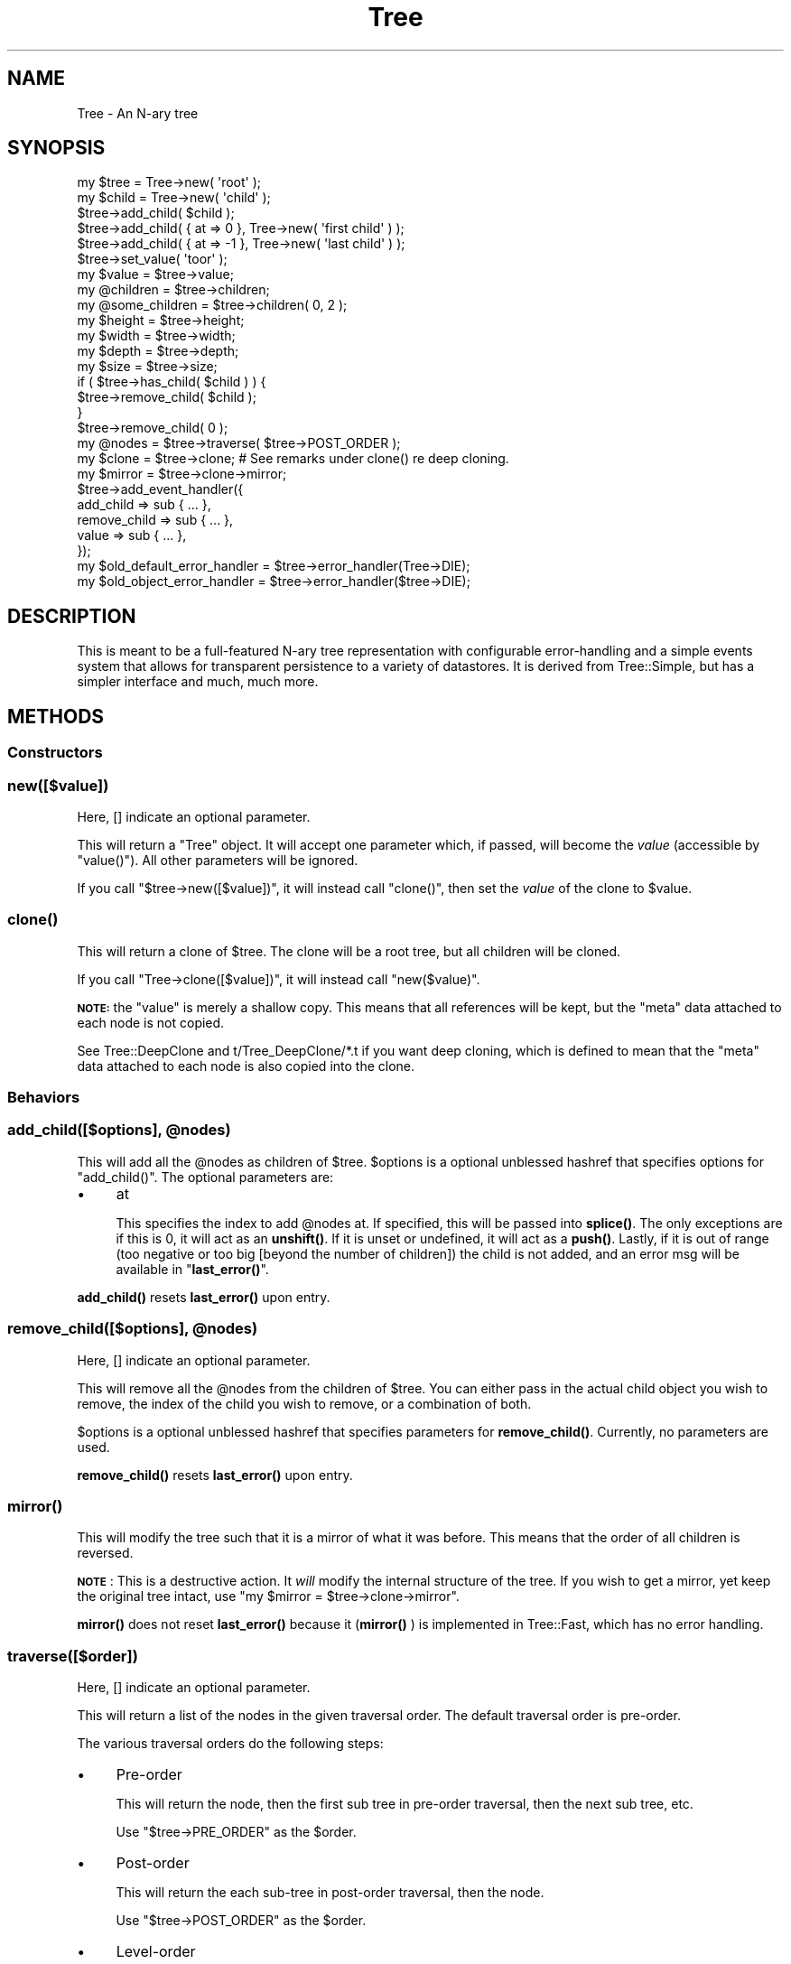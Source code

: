 .\" Automatically generated by Pod::Man 4.14 (Pod::Simple 3.40)
.\"
.\" Standard preamble:
.\" ========================================================================
.de Sp \" Vertical space (when we can't use .PP)
.if t .sp .5v
.if n .sp
..
.de Vb \" Begin verbatim text
.ft CW
.nf
.ne \\$1
..
.de Ve \" End verbatim text
.ft R
.fi
..
.\" Set up some character translations and predefined strings.  \*(-- will
.\" give an unbreakable dash, \*(PI will give pi, \*(L" will give a left
.\" double quote, and \*(R" will give a right double quote.  \*(C+ will
.\" give a nicer C++.  Capital omega is used to do unbreakable dashes and
.\" therefore won't be available.  \*(C` and \*(C' expand to `' in nroff,
.\" nothing in troff, for use with C<>.
.tr \(*W-
.ds C+ C\v'-.1v'\h'-1p'\s-2+\h'-1p'+\s0\v'.1v'\h'-1p'
.ie n \{\
.    ds -- \(*W-
.    ds PI pi
.    if (\n(.H=4u)&(1m=24u) .ds -- \(*W\h'-12u'\(*W\h'-12u'-\" diablo 10 pitch
.    if (\n(.H=4u)&(1m=20u) .ds -- \(*W\h'-12u'\(*W\h'-8u'-\"  diablo 12 pitch
.    ds L" ""
.    ds R" ""
.    ds C` ""
.    ds C' ""
'br\}
.el\{\
.    ds -- \|\(em\|
.    ds PI \(*p
.    ds L" ``
.    ds R" ''
.    ds C`
.    ds C'
'br\}
.\"
.\" Escape single quotes in literal strings from groff's Unicode transform.
.ie \n(.g .ds Aq \(aq
.el       .ds Aq '
.\"
.\" If the F register is >0, we'll generate index entries on stderr for
.\" titles (.TH), headers (.SH), subsections (.SS), items (.Ip), and index
.\" entries marked with X<> in POD.  Of course, you'll have to process the
.\" output yourself in some meaningful fashion.
.\"
.\" Avoid warning from groff about undefined register 'F'.
.de IX
..
.nr rF 0
.if \n(.g .if rF .nr rF 1
.if (\n(rF:(\n(.g==0)) \{\
.    if \nF \{\
.        de IX
.        tm Index:\\$1\t\\n%\t"\\$2"
..
.        if !\nF==2 \{\
.            nr % 0
.            nr F 2
.        \}
.    \}
.\}
.rr rF
.\" ========================================================================
.\"
.IX Title "Tree 3"
.TH Tree 3 "2019-06-03" "perl v5.32.0" "User Contributed Perl Documentation"
.\" For nroff, turn off justification.  Always turn off hyphenation; it makes
.\" way too many mistakes in technical documents.
.if n .ad l
.nh
.SH "NAME"
Tree \- An N\-ary tree
.SH "SYNOPSIS"
.IX Header "SYNOPSIS"
.Vb 3
\&  my $tree = Tree\->new( \*(Aqroot\*(Aq );
\&  my $child = Tree\->new( \*(Aqchild\*(Aq );
\&  $tree\->add_child( $child );
\&
\&  $tree\->add_child( { at => 0 }, Tree\->new( \*(Aqfirst child\*(Aq ) );
\&  $tree\->add_child( { at => \-1 }, Tree\->new( \*(Aqlast child\*(Aq ) );
\&
\&  $tree\->set_value( \*(Aqtoor\*(Aq );
\&  my $value = $tree\->value;
\&
\&  my @children = $tree\->children;
\&  my @some_children = $tree\->children( 0, 2 );
\&
\&  my $height = $tree\->height;
\&  my $width  = $tree\->width;
\&  my $depth  = $tree\->depth;
\&  my $size   = $tree\->size;
\&
\&  if ( $tree\->has_child( $child ) ) {
\&      $tree\->remove_child( $child );
\&  }
\&
\&  $tree\->remove_child( 0 );
\&
\&  my @nodes = $tree\->traverse( $tree\->POST_ORDER );
\&  my $clone = $tree\->clone; # See remarks under clone() re deep cloning.
\&  my $mirror = $tree\->clone\->mirror;
\&
\&  $tree\->add_event_handler({
\&      add_child    => sub { ... },
\&      remove_child => sub { ... },
\&      value        => sub { ... },
\&  });
\&
\&  my $old_default_error_handler = $tree\->error_handler(Tree\->DIE);
\&  my $old_object_error_handler  = $tree\->error_handler($tree\->DIE);
.Ve
.SH "DESCRIPTION"
.IX Header "DESCRIPTION"
This is meant to be a full-featured N\-ary tree representation with
configurable error-handling and a simple events system that allows for
transparent persistence to a variety of datastores. It is derived from
Tree::Simple, but has a simpler interface and much, much more.
.SH "METHODS"
.IX Header "METHODS"
.SS "Constructors"
.IX Subsection "Constructors"
.SS "new([$value])"
.IX Subsection "new([$value])"
Here, [] indicate an optional parameter.
.PP
This will return a \f(CW\*(C`Tree\*(C'\fR object. It will accept one parameter which, if passed,
will become the \fIvalue\fR (accessible by \f(CW\*(C`value()\*(C'\fR). All other parameters will be
ignored.
.PP
If you call \f(CW\*(C`$tree\->new([$value])\*(C'\fR, it will instead call \f(CW\*(C`clone()\*(C'\fR, then set
the \fIvalue\fR of the clone to \f(CW$value\fR.
.SS "\fBclone()\fP"
.IX Subsection "clone()"
This will return a clone of \f(CW$tree\fR. The clone will be a root tree, but all
children will be cloned.
.PP
If you call \f(CW\*(C`Tree\->clone([$value])\*(C'\fR, it will instead call \f(CW\*(C`new($value)\*(C'\fR.
.PP
\&\fB\s-1NOTE:\s0\fR the \f(CW\*(C`value\*(C'\fR is merely a shallow copy. This means that all references
will be kept, but the \f(CW\*(C`meta\*(C'\fR data attached to each node is not copied.
.PP
See Tree::DeepClone and t/Tree_DeepClone/*.t if you want deep cloning, which is defined to
mean that the \f(CW\*(C`meta\*(C'\fR data attached to each node is also copied into the clone.
.SS "Behaviors"
.IX Subsection "Behaviors"
.ie n .SS "add_child([$options], @nodes)"
.el .SS "add_child([$options], \f(CW@nodes\fP)"
.IX Subsection "add_child([$options], @nodes)"
This will add all the \f(CW@nodes\fR as children of \f(CW$tree\fR. \f(CW$options\fR is a optional
unblessed hashref that specifies options for \f(CW\*(C`add_child()\*(C'\fR. The optional
parameters are:
.IP "\(bu" 4
at
.Sp
This specifies the index to add \f(CW@nodes\fR at. If specified, this will be passed
into \fBsplice()\fR. The only exceptions are if this is 0, it will act as an
\&\fBunshift()\fR. If it is unset or undefined, it will act as a \fBpush()\fR. Lastly, if it is out of range
(too negative or too big [beyond the number of children]) the child is not added, and an error msg
will be available in \*(L"\fBlast_error()\fR\*(R".
.PP
\&\fBadd_child()\fR resets \fBlast_error()\fR upon entry.
.ie n .SS "remove_child([$options], @nodes)"
.el .SS "remove_child([$options], \f(CW@nodes\fP)"
.IX Subsection "remove_child([$options], @nodes)"
Here, [] indicate an optional parameter.
.PP
This will remove all the \f(CW@nodes\fR from the children of \f(CW$tree\fR. You can either
pass in the actual child object you wish to remove, the index of the child you
wish to remove, or a combination of both.
.PP
\&\f(CW$options\fR is a optional unblessed hashref that specifies parameters for
\&\fBremove_child()\fR. Currently, no parameters are used.
.PP
\&\fBremove_child()\fR resets \fBlast_error()\fR upon entry.
.SS "\fBmirror()\fP"
.IX Subsection "mirror()"
This will modify the tree such that it is a mirror of what it was before. This
means that the order of all children is reversed.
.PP
\&\fB\s-1NOTE\s0\fR: This is a destructive action. It \fIwill\fR modify the internal structure
of the tree. If you wish to get a mirror, yet keep the original tree intact, use
\&\f(CW\*(C`my $mirror = $tree\->clone\->mirror\*(C'\fR.
.PP
\&\fBmirror()\fR does not reset \fBlast_error()\fR because it (\fBmirror()\fR ) is implemented in Tree::Fast,
which has no error handling.
.SS "traverse([$order])"
.IX Subsection "traverse([$order])"
Here, [] indicate an optional parameter.
.PP
This will return a list of the nodes in the given traversal order. The default
traversal order is pre-order.
.PP
The various traversal orders do the following steps:
.IP "\(bu" 4
Pre-order
.Sp
This will return the node, then the first sub tree in pre-order traversal,
then the next sub tree, etc.
.Sp
Use \f(CW\*(C`$tree\->PRE_ORDER\*(C'\fR as the \f(CW$order\fR.
.IP "\(bu" 4
Post-order
.Sp
This will return the each sub-tree in post-order traversal, then the node.
.Sp
Use \f(CW\*(C`$tree\->POST_ORDER\*(C'\fR as the \f(CW$order\fR.
.IP "\(bu" 4
Level-order
.Sp
This will return the node, then the all children of the node, then all
grandchildren of the node, etc.
.Sp
Use \f(CW\*(C`$tree\->LEVEL_ORDER\*(C'\fR as the \f(CW$order\fR.
.PP
\&\fBtraverse()\fR does not reset \fBlast_error()\fR because it (\fBtraverse()\fR ) is implemented in Tree::Fast,
which has no error handling.
.SS "tree2string($options)"
.IX Subsection "tree2string($options)"
Returns an arrayref of lines, suitable for printing. These lines do not end in \*(L"\en\*(R".
.PP
Draws a nice ASCII-art representation of the tree structure.
.PP
The tree looks like:
.PP
.Vb 11
\&        Root. Attributes: {uid => "0"}
\&            |\-\-\- H. Attributes: {uid => "1"}
\&            |    |\-\-\- I. Attributes: {uid => "2"}
\&            |    |    |\-\-\- J. Attributes: {uid => "3"}
\&            |    |\-\-\- K. Attributes: {uid => "4"}
\&            |    |\-\-\- L. Attributes: {uid => "5"}
\&            |\-\-\- M. Attributes: {uid => "6"}
\&            |\-\-\- N. Attributes: {uid => "7"}
\&                 |\-\-\- O. Attributes: {uid => "8"}
\&                      |\-\-\- P. Attributes: {uid => "9"}
\&                           |\-\-\- Q. Attributes: {uid => "10"}
.Ve
.PP
Or, without attributes:
.PP
.Vb 11
\&        Root
\&            |\-\-\- H
\&            |    |\-\-\- I
\&            |    |    |\-\-\- J
\&            |    |\-\-\- K
\&            |    |\-\-\- L
\&            |\-\-\- M
\&            |\-\-\- N
\&                 |\-\-\- O
\&                      |\-\-\- P
\&                           |\-\-\- Q
.Ve
.PP
See scripts/print.tree.pl.
.PP
Example usage:
.PP
.Vb 1
\&  print map("$_\en", @{$tree \-> tree2string});
.Ve
.PP
If you do not wish to supply options, use \f(CW\*(C`tree2string()\*(C'\fR or \f(CW\*(C`tree2string({})\*(C'\fR.
.PP
Possible keys in the \f(CW$options\fR hashref (which defaults to {}):
.ie n .IP "o no_attributes => $Boolean" 4
.el .IP "o no_attributes => \f(CW$Boolean\fR" 4
.IX Item "o no_attributes => $Boolean"
If 1, the node attributes are not included in the string returned.
.Sp
Default: 0 (include attributes).
.PP
Calls \*(L"node2string($options, \f(CW$node\fR, \f(CW$vert_dashes\fR)\*(R".
.SS "State Queries"
.IX Subsection "State Queries"
.SS "\fBis_root()\fP"
.IX Subsection "is_root()"
This will return true if \f(CW$tree\fR has no parent and false otherwise.
.SS "\fBis_leaf()\fP"
.IX Subsection "is_leaf()"
This will return true if \f(CW$tree\fR has no children and false otherwise.
.SS "has_child(@nodes)"
.IX Subsection "has_child(@nodes)"
This will return true if \f(CW$tree\fR has each of the \f(CW@nodes\fR as a child.
Otherwise, it will return false.
.PP
The test to see if a node is in the tree uses \fBrefaddr()\fR from Scalar::Util, not the \fIvalue\fR of the node.
This means \f(CW@nodes\fR must be an array of \f(CW\*(C`Tree\*(C'\fR objects.
.SS "get_index_for(@nodes)"
.IX Subsection "get_index_for(@nodes)"
This will return the index into the children list of \f(CW$tree\fR for each of the \f(CW@nodes\fR
passed in.
.SS "Accessors"
.IX Subsection "Accessors"
.SS "\fBparent()\fP"
.IX Subsection "parent()"
This will return the parent of \f(CW$tree\fR.
.ie n .SS "children( [ $idx, [$idx, ..] ] )"
.el .SS "children( [ \f(CW$idx\fP, [$idx, ..] ] )"
.IX Subsection "children( [ $idx, [$idx, ..] ] )"
Here, [] indicate optional parameters.
.PP
This will return the children of \f(CW$tree\fR. If called in list context, it will
return all the children. If called in scalar context, it will return the
number of children.
.PP
You may optionally pass in a list of indices to retrieve. This will return the
children in the order you asked for them. This is very much like an
arrayslice.
.SS "\fBroot()\fP"
.IX Subsection "root()"
This will return the root node of the tree that \f(CW$tree\fR is in. The root of
the root node is itself.
.SS "\fBheight()\fP"
.IX Subsection "height()"
This will return the height of \f(CW$tree\fR. A leaf has a height of 1. A parent
has a height of its tallest child, plus 1.
.SS "\fBwidth()\fP"
.IX Subsection "width()"
This will return the width of \f(CW$tree\fR. A leaf has a width of 1. A parent has
a width equal to the sum of all the widths of its children.
.SS "\fBdepth()\fP"
.IX Subsection "depth()"
This will return the depth of \f(CW$tree\fR. A root has a depth of 0. A child has
the depth of its parent, plus 1.
.PP
This is the distance from the root. It is useful for things like
pretty-printing the tree.
.SS "\fBsize()\fP"
.IX Subsection "size()"
This will return the number of nodes within \f(CW$tree\fR. A leaf has a size of 1.
A parent has a size equal to the 1 plus the sum of all the sizes of its
children.
.SS "\fBvalue()\fP"
.IX Subsection "value()"
This will return the value stored in the node.
.SS "set_value([$value])"
.IX Subsection "set_value([$value])"
Here, [] indicate an optional parameter.
.PP
This will set the \fIvalue\fR stored in the node to \f(CW$value\fR, then return \f(CW$self\fR.
.PP
If \f(CW$value\fR is not provided, undef is used.
.SS "\fBmeta()\fP"
.IX Subsection "meta()"
This will return a hashref that can be used to store whatever metadata the
client wishes to store. For example, Tree::Persist::DB uses this to store
database row ids.
.PP
It is recommended that you store your metadata in a subhashref and not in the
top-level metadata hashref, keyed by your package name. Tree::Persist does
this, using a unique key for each persistence layer associated with that tree.
This will help prevent clobbering of metadata.
.ie n .SS "format_node($options, $node)"
.el .SS "format_node($options, \f(CW$node\fP)"
.IX Subsection "format_node($options, $node)"
Returns a string consisting of the node's name and, optionally, it's attributes.
.PP
Possible keys in the \f(CW$options\fR hashref:
.ie n .IP "o no_attributes => $Boolean" 4
.el .IP "o no_attributes => \f(CW$Boolean\fR" 4
.IX Item "o no_attributes => $Boolean"
If 1, the node attributes are not included in the string returned.
.Sp
Default: 0 (include attributes).
.PP
Calls \*(L"hashref2string($hashref)\*(R".
.PP
Called by \*(L"node2string($options, \f(CW$node\fR, \f(CW$vert_dashes\fR)\*(R".
.PP
You would not normally call this method.
.PP
If you do not wish to supply options, use format_node({}, \f(CW$node\fR).
.SS "hashref2string($hashref)"
.IX Subsection "hashref2string($hashref)"
Returns the given hashref as a string.
.PP
Called by \*(L"format_node($options, \f(CW$node\fR)\*(R".
.ie n .SS "node2string($options, $node, $vert_dashes)"
.el .SS "node2string($options, \f(CW$node\fP, \f(CW$vert_dashes\fP)"
.IX Subsection "node2string($options, $node, $vert_dashes)"
Returns a string of the node name and attributes, with a leading indent, suitable for printing.
.PP
Possible keys in the \f(CW$options\fR hashref:
.ie n .IP "o no_attributes => $Boolean" 4
.el .IP "o no_attributes => \f(CW$Boolean\fR" 4
.IX Item "o no_attributes => $Boolean"
If 1, the node attributes are not included in the string returned.
.Sp
Default: 0 (include attributes).
.PP
Ignore the parameter \f(CW$vert_dashes\fR. The code uses it as temporary storage.
.PP
Calls \*(L"format_node($options, \f(CW$node\fR)\*(R".
.PP
Called by \*(L"tree2string($options)\*(R".
.SH "ERROR HANDLING"
.IX Header "ERROR HANDLING"
Describe what the default error handlers do and what a custom error handler is
expected to do.
.SS "Error-related methods"
.IX Subsection "Error-related methods"
.ie n .SS "error_handler( [ $handler ] )"
.el .SS "error_handler( [ \f(CW$handler\fP ] )"
.IX Subsection "error_handler( [ $handler ] )"
This will return the current error handler for the tree. If a value is passed
in, then it will be used to set the error handler for the tree.
.PP
If called as a class method, this will instead work with the default error
handler.
.ie n .SS "error( $error, [ arg1 [, arg2 ...] ] )"
.el .SS "error( \f(CW$error\fP, [ arg1 [, arg2 ...] ] )"
.IX Subsection "error( $error, [ arg1 [, arg2 ...] ] )"
Call this when you wish to report an error using the currently defined
error_handler for the tree. The only guaranteed parameter is an error string
describing the issue. There may be other arguments, and you may certainly
provide other arguments in your subclass to be passed to your custom handler.
.SS "\fBlast_error()\fP"
.IX Subsection "last_error()"
If an error occurred during the last behavior, this will return the error
string. It is reset only by \fBadd_child()\fR and \fBremove_child()\fR.
.SS "Default error handlers"
.IX Subsection "Default error handlers"
.IP "\s-1QUIET\s0" 4
.IX Item "QUIET"
Use this error handler if you want to have quiet error-handling. The
\&\*(L"\fBlast_error()\fR\*(R" method will retrieve the error from the last operation, if there
was one. If an error occurs, the operation will return undefined.
.IP "\s-1WARN\s0" 4
.IX Item "WARN"
.PD 0
.IP "\s-1DIE\s0" 4
.IX Item "DIE"
.PD
.SH "EVENT HANDLING"
.IX Header "EVENT HANDLING"
Tree provides for basic event handling. You may choose to register one or
more callbacks to be called when the appropriate event occurs. The events
are:
.IP "\(bu" 4
add_child
.Sp
This event will trigger as the last step in an \*(L"add_child([$options], \f(CW@nodes\fR)\*(R" call.
.Sp
The parameters will be \f(CW\*(C`( $self, @args )\*(C'\fR where \f(CW@args\fR is the arguments
passed into the \fBadd_child()\fR call.
.IP "\(bu" 4
remove_child
.Sp
This event will trigger as the last step in an \*(L"remove_child([$options], \f(CW@nodes\fR)\*(R" call.
.Sp
The parameters will be \f(CW\*(C`( $self, @args )\*(C'\fR where \f(CW@args\fR is the arguments
passed into the \fBremove_child()\fR call.
.IP "\(bu" 4
value
.Sp
This event will trigger as the last step in a \fBset_value()\fR call.
.Sp
The parameters will be \f(CW\*(C`( $self, $old_value )\*(C'\fR where
\&\f(CW$old_value\fR is what the value was before it was changed. The new value can
be accessed through \f(CW\*(C`$self\->value()\*(C'\fR.
.SS "Event handling methods"
.IX Subsection "Event handling methods"
.ie n .SS "add_event_handler( {$type => $callback [, $type => $callback, ... ]} )"
.el .SS "add_event_handler( {$type => \f(CW$callback\fP [, \f(CW$type\fP => \f(CW$callback\fP, ... ]} )"
.IX Subsection "add_event_handler( {$type => $callback [, $type => $callback, ... ]} )"
You may choose to add event handlers for any known type. Callbacks must be
references to subroutines. They will be called in the order they are defined.
.ie n .SS "event( $type, $actor, @args )"
.el .SS "event( \f(CW$type\fP, \f(CW$actor\fP, \f(CW@args\fP )"
.IX Subsection "event( $type, $actor, @args )"
This will trigger an event of type \f(CW$type\fR. All event handlers registered on
\&\f(CW$tree\fR will be called with parameters of \f(CW\*(C`($actor, @args)\*(C'\fR. Then, the
parent will be notified of the event and its handlers will be called, on up to
the root.
.PP
This allows you specify an event handler on the root and be guaranteed that it
will fire every time the appropriate event occurs anywhere in the tree.
.SH "NULL TREE"
.IX Header "NULL TREE"
If you call \f(CW\*(C`$self\->parent\*(C'\fR on a root node, it will return a Tree::Null
object. This is an implementation of the Null Object pattern optimized for
usage with Tree. It will evaluate as false in every case (using
\&\fIoverload\fR) and all methods called on it will return a Tree::Null object.
.SS "Notes"
.IX Subsection "Notes"
.IP "\(bu" 4
Tree::Null does \fBnot\fR inherit from Tree. This is so that all the
methods will go through \s-1AUTOLOAD\s0 vs. the actual method.
.IP "\(bu" 4
However, calling \fBisa()\fR on a Tree::Null object will report that it is-a
any object that is either Tree or in the Tree:: hierarchy.
.IP "\(bu" 4
The Tree::Null object is a singleton.
.IP "\(bu" 4
The Tree::Null object \fIis\fR defined, though. I could not find a way to
make it evaluate as undefined. That may be a good thing.
.SH "CIRCULAR REFERENCES"
.IX Header "CIRCULAR REFERENCES"
Please q.v. Forest for more info on this topic.
.SH "FAQ"
.IX Header "FAQ"
.SS "Which is the best tree processing module?"
.IX Subsection "Which is the best tree processing module?"
Tree::DAG_Node. More details: \*(L"\s-1SEE ALSO\*(R"\s0.
.SS "How do I implement the visitor pattern?"
.IX Subsection "How do I implement the visitor pattern?"
I have deliberately chosen to not implement the Visitor pattern as described
by Gamma et al. Given a sufficiently powerful \f(CW\*(C`traverse()\*(C'\fR and the capabilities
of Perl, an explicit visitor object is almost always unneeded. If you
want one, it is easy to write one yourself. Here is a simple one I wrote in 5
minutes:
.PP
.Vb 1
\&  package My::Visitor;
\&
\&  sub new {
\&      my $class = shift;
\&      my $opts  = @_;
\&
\&      return bless {
\&          tree => $opts\->{tree},
\&          action => $opts\->{action},
\&      }, $class;
\&  }
\&
\&  sub visit {
\&      my $self = shift;
\&      my ($mode) = @_;
\&
\&      foreach my $node ( $self\->{tree}\->traverse( $mode ) ) {
\&          $self\->{action}\->( $node );
\&      }
\&  }
.Ve
.SS "Should I implement the visitor pattern?"
.IX Subsection "Should I implement the visitor pattern?"
No. You are better off using the \*(L"walk_down($options)\*(R" in Tree::DAG_Node method.
.SH "SEE ALSO"
.IX Header "SEE ALSO"
.IP "o Tree::Binary" 4
.IX Item "o Tree::Binary"
Lightweight.
.IP "o Tree::DAG_Node" 4
.IX Item "o Tree::DAG_Node"
Lightweight, and with a long list of methods.
.IP "o Tree::DAG_Node::Persist" 4
.IX Item "o Tree::DAG_Node::Persist"
Lightweight.
.IP "o Tree::Persist" 4
.IX Item "o Tree::Persist"
Lightweight.
.IP "o Forest" 4
.IX Item "o Forest"
Uses Moose.
.PP
\&\f(CW\*(C`Tree\*(C'\fR itself is also lightweight.
.SH "CODE COVERAGE"
.IX Header "CODE COVERAGE"
These statistics are as of V 1.01.
.PP
We use Devel::Cover to test the code coverage of our tests. Below is the
Devel::Cover report on the test suite of this module.
.PP
.Vb 8
\&  \-\-\-\-\-\-\-\-\-\-\-\-\-\-\-\-\-\-\-\-\-\-\-\-\-\-\-\- \-\-\-\-\-\- \-\-\-\-\-\- \-\-\-\-\-\- \-\-\-\-\-\- \-\-\-\-\-\- \-\-\-\-\-\- \-\-\-\-\-\-
\&  File                           stmt   bran   cond    sub    pod   time  total
\&  \-\-\-\-\-\-\-\-\-\-\-\-\-\-\-\-\-\-\-\-\-\-\-\-\-\-\-\- \-\-\-\-\-\- \-\-\-\-\-\- \-\-\-\-\-\- \-\-\-\-\-\- \-\-\-\-\-\- \-\-\-\-\-\- \-\-\-\-\-\-
\&  blib/lib/Tree.pm              100.0  100.0   94.4  100.0  100.0   67.3   99.7
\&  blib/lib/Tree/Binary.pm        96.4   95.0  100.0  100.0  100.0   10.7   96.7
\&  blib/lib/Tree/Fast.pm          99.4   95.5   91.7  100.0  100.0   22.0   98.6
\&  Total                          98.9   96.8   94.9  100.0  100.0  100.0   98.5
\&  \-\-\-\-\-\-\-\-\-\-\-\-\-\-\-\-\-\-\-\-\-\-\-\-\-\-\-\- \-\-\-\-\-\- \-\-\-\-\-\- \-\-\-\-\-\- \-\-\-\-\-\- \-\-\-\-\-\- \-\-\-\-\-\- \-\-\-\-\-\-
.Ve
.SH "ACKNOWLEDGEMENTS"
.IX Header "ACKNOWLEDGEMENTS"
.IP "\(bu" 4
Stevan Little for writing Tree::Simple, upon which Tree is based.
.SH "Repository"
.IX Header "Repository"
<https://github.com/ronsavage/Tree>
.SH "SUPPORT"
.IX Header "SUPPORT"
The mailing list is at TreeCPAN@googlegroups.com. I also read
<http://www.perlmonks.com> on a daily basis.
.SH "AUTHORS"
.IX Header "AUTHORS"
Rob Kinyon <rob.kinyon@iinteractive.com>
.PP
Stevan Little <stevan.little@iinteractive.com>
.PP
Thanks to Infinity Interactive for generously donating our time.
.PP
Co-maintenance since V 1.02 is by Ron Savage <rsavage@cpan.org>.
Uses of 'I' in previous versions is not me, but will be hereafter.
.SH "COPYRIGHT AND LICENSE"
.IX Header "COPYRIGHT AND LICENSE"
Copyright 2004, 2005 by Infinity Interactive, Inc.
.PP
<http://www.iinteractive.com>
.PP
This library is free software; you can redistribute it and/or modify it under
the same terms as Perl itself.

